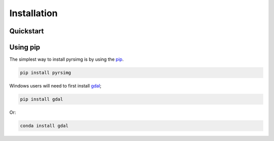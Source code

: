 


Installation
============

Quickstart
----------
Using pip |Pypi install| 
------------------------

The simplest way to install pyrsimg is by using the `pip <https://pip.pypa.io/en/stable/>`__.

.. code-block::

  pip install pyrsimg

Windows users will need to first install `gdal`_; 

.. code-block::

  pip install gdal

Or:

.. code-block::

  conda install gdal







.. _`gdal`: https://gdal.org/index.html    
.. |Pypi install| image:: https://badge.fury.io/py/pyrsimg.svg
    :target: https://pypi.org/project/pyrsimg/